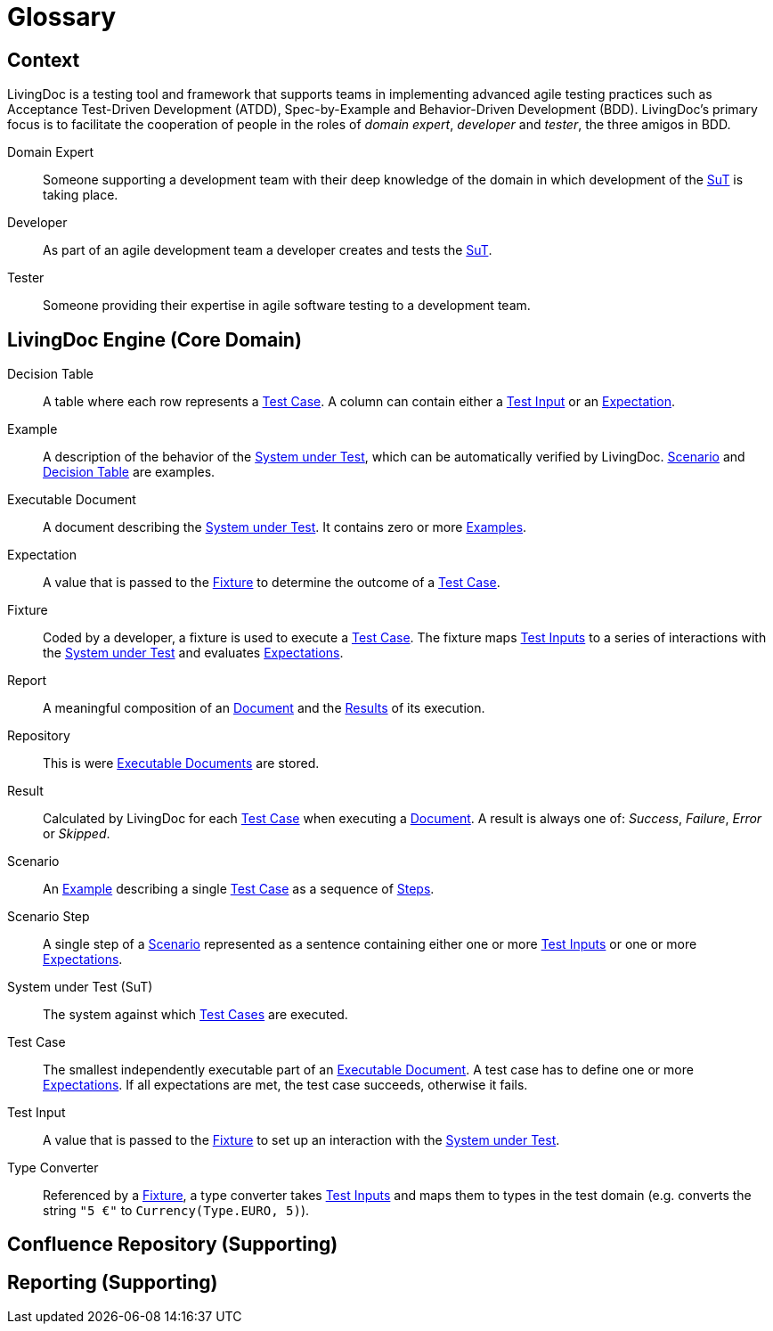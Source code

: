 = Glossary

== Context

LivingDoc is a testing tool and framework that supports teams in implementing
advanced agile testing practices such as Acceptance Test-Driven Development
(ATDD), Spec-by-Example and Behavior-Driven Development (BDD).
LivingDoc's primary focus is to facilitate the cooperation of people in the
roles of _domain expert_, _developer_ and _tester_, the three amigos in BDD.

Domain Expert:: [[domain-expert]]
Someone supporting a development team with their deep knowledge of the domain
in which development of the <<system-under-test, SuT>> is taking place.

Developer:: [[developer]]
As part of an agile development team a developer creates and tests the
<<system-under-test, SuT>>.

Tester:: [[tester]]
Someone providing their expertise in agile software testing to a development
team.


== LivingDoc Engine (Core Domain)

Decision Table:: [[decision-table]]
A table where each row represents a <<test-case,Test Case>>.  A column can
contain either a <<test-input,Test Input>> or an <<expectation,Expectation>>.

Example:: [[example]]
A description of the behavior of the <<system-under-test,System under
Test>>, which can be automatically verified by LivingDoc. <<scenario,Scenario>>
and <<decision-table,Decision Table>> are examples.

Executable Document:: [[executable-document]]
A document describing the <<system-under-test,System under Test>>. It contains
zero or more <<example,Examples>>.

Expectation:: [[expectation]]
A value that is passed to the <<fixture,Fixture>> to determine the outcome of a
<<test-case,Test Case>>.

Fixture:: [[fixture]]
Coded by a developer, a fixture is used to execute a <<test-case,Test Case>>.
The fixture maps <<test-input,Test Inputs>> to a series of interactions with the
<<system-under-test,System under Test>> and evaluates <<expectations,Expectations>>.

Report:: [[report]]
A meaningful composition of an <<executable-document, Document>> and the
<<result, Results>> of its execution.

Repository:: [[repository]]
This is were <<executable-document, Executable Documents>> are stored.

Result:: [[result]]
Calculated by LivingDoc for each <<test-case, Test Case>> when executing
a <<executable-document, Document>>. A result is always one of: _Success_,
_Failure_, _Error_ or _Skipped_.

Scenario:: [[scenario]]
An <<example, Example>> describing a single <<test-case,Test Case>> as a
sequence of <<scenario-step, Steps>>.

Scenario Step:: [[scenario-step]]
A single step of a <<scenario, Scenario>> represented as a sentence containing
either one or more <<test-input,Test Inputs>> or one or more <<expectation,Expectations>>.

System under Test (SuT):: [[system-under-test]]
The system against which <<test-case,Test Cases>> are executed.

Test Case:: [[test-case]]
The smallest independently executable part of an
<<executable-document,Executable Document>>. A test case has to define one or
more <<expectation,Expectations>>. If all expectations are met, the test case
succeeds, otherwise it fails.

Test Input:: [[test-input]]
A value that is passed to the <<fixture,Fixture>> to set up an interaction
with the <<system-under-test,System under Test>>.

Type Converter:: [[type-converter]]
Referenced by a <<fixture,Fixture>>, a type converter takes
<<test-input,Test Inputs>> and maps them to types in the test domain (e.g.
converts the string `"5 €"` to `Currency(Type.EURO, 5)`).


== Confluence Repository (Supporting)


== Reporting (Supporting)
